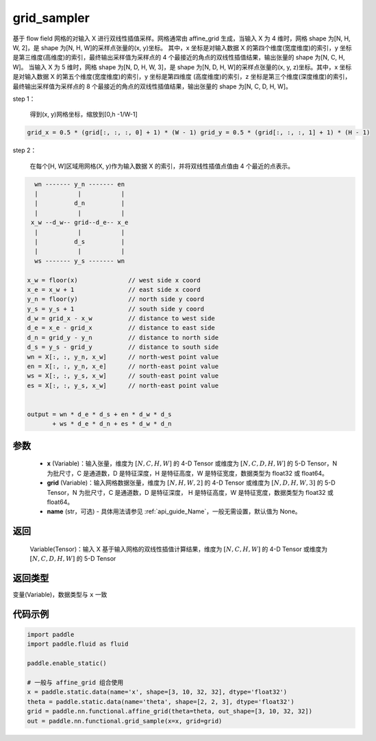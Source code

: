 .. _cn_api_fluid_layers_grid_sampler:

grid_sampler
-------------------------------

.. py:function::  paddle.fluid.layers.grid_sampler(x, grid, name=None)




基于 flow field 网格的对输入 X 进行双线性插值采样。网格通常由 affine_grid 生成，当输入 X 为 4 维时，网格 shape 为[N, H, W, 2]，是 shape 为[N, H, W]的采样点张量的(x, y)坐标。
其中，x 坐标是对输入数据 X 的第四个维度(宽度维度)的索引，y 坐标是第三维度(高维度)的索引，最终输出采样值为采样点的 4 个最接近的角点的双线性插值结果，输出张量的 shape 为[N, C, H, W]。
当输入 X 为 5 维时，网格 shape 为[N, D, H, W, 3]，是 shape 为[N, D, H, W]的采样点张量的(x, y, z)坐标。其中，x 坐标是对输入数据 X 的第五个维度(宽度维度)的索引，y 坐标是第四维度
(高度维度)的索引，z 坐标是第三个维度(深度维度)的索引，最终输出采样值为采样点的 8 个最接近的角点的双线性插值结果，输出张量的 shape 为[N, C, D, H, W]。

step 1：

  得到(x, y)网格坐标，缩放到[0,h -1/W-1]

.. code-block:: text

  grid_x = 0.5 * (grid[:, :, :, 0] + 1) * (W - 1) grid_y = 0.5 * (grid[:, :, :, 1] + 1) * (H - 1)

step 2：

  在每个[H, W]区域用网格(X, y)作为输入数据 X 的索引，并将双线性插值点值由 4 个最近的点表示。

.. code-block:: text

      wn ------- y_n ------- en
      |           |           |
      |          d_n          |
      |           |           |
     x_w --d_w-- grid--d_e-- x_e
      |           |           |
      |          d_s          |
      |           |           |
      ws ------- y_s ------- wn

    x_w = floor(x)              // west side x coord
    x_e = x_w + 1               // east side x coord
    y_n = floor(y)              // north side y coord
    y_s = y_s + 1               // south side y coord
    d_w = grid_x - x_w          // distance to west side
    d_e = x_e - grid_x          // distance to east side
    d_n = grid_y - y_n          // distance to north side
    d_s = y_s - grid_y          // distance to south side
    wn = X[:, :, y_n, x_w]      // north-west point value
    en = X[:, :, y_n, x_e]      // north-east point value
    ws = X[:, :, y_s, x_w]      // south-east point value
    es = X[:, :, y_s, x_w]      // north-east point value


    output = wn * d_e * d_s + en * d_w * d_s
           + ws * d_e * d_n + es * d_w * d_n

参数
::::::::::::

  - **x** (Variable)：输入张量，维度为 :math:`[N, C, H, W]` 的 4-D Tensor 或维度为 :math:`[N, C, D, H, W]` 的 5-D Tensor，N 为批尺寸，C 是通道数，D 是特征深度，H 是特征高度，W 是特征宽度，数据类型为 float32 或 float64。
  - **grid** (Variable)：输入网格数据张量，维度为 :math:`[N, H, W, 2]` 的 4-D Tensor 或维度为 :math:`[N, D, H, W, 3]` 的 5-D Tensor，N 为批尺寸，C 是通道数，D 是特征深度， H 是特征高度，W 是特征宽度，数据类型为 float32 或 float64。
  - **name** (str，可选) - 具体用法请参见 :ref:`api_guide_Name`，一般无需设置，默认值为 None。

返回
::::::::::::
 Variable(Tensor)：输入 X 基于输入网格的双线性插值计算结果，维度为 :math:`[N, C, H, W]` 的 4-D Tensor 或维度为 :math:`[N, C, D, H, W]` 的 5-D Tensor

返回类型
::::::::::::
变量(Variable)，数据类型与 ``x`` 一致

代码示例
::::::::::::

.. code-block:: python

    import paddle
    import paddle.fluid as fluid

    paddle.enable_static()

    # 一般与 affine_grid 组合使用
    x = paddle.static.data(name='x', shape=[3, 10, 32, 32], dtype='float32')
    theta = paddle.static.data(name='theta', shape=[2, 2, 3], dtype='float32')
    grid = paddle.nn.functional.affine_grid(theta=theta, out_shape=[3, 10, 32, 32])
    out = paddle.nn.functional.grid_sample(x=x, grid=grid)

